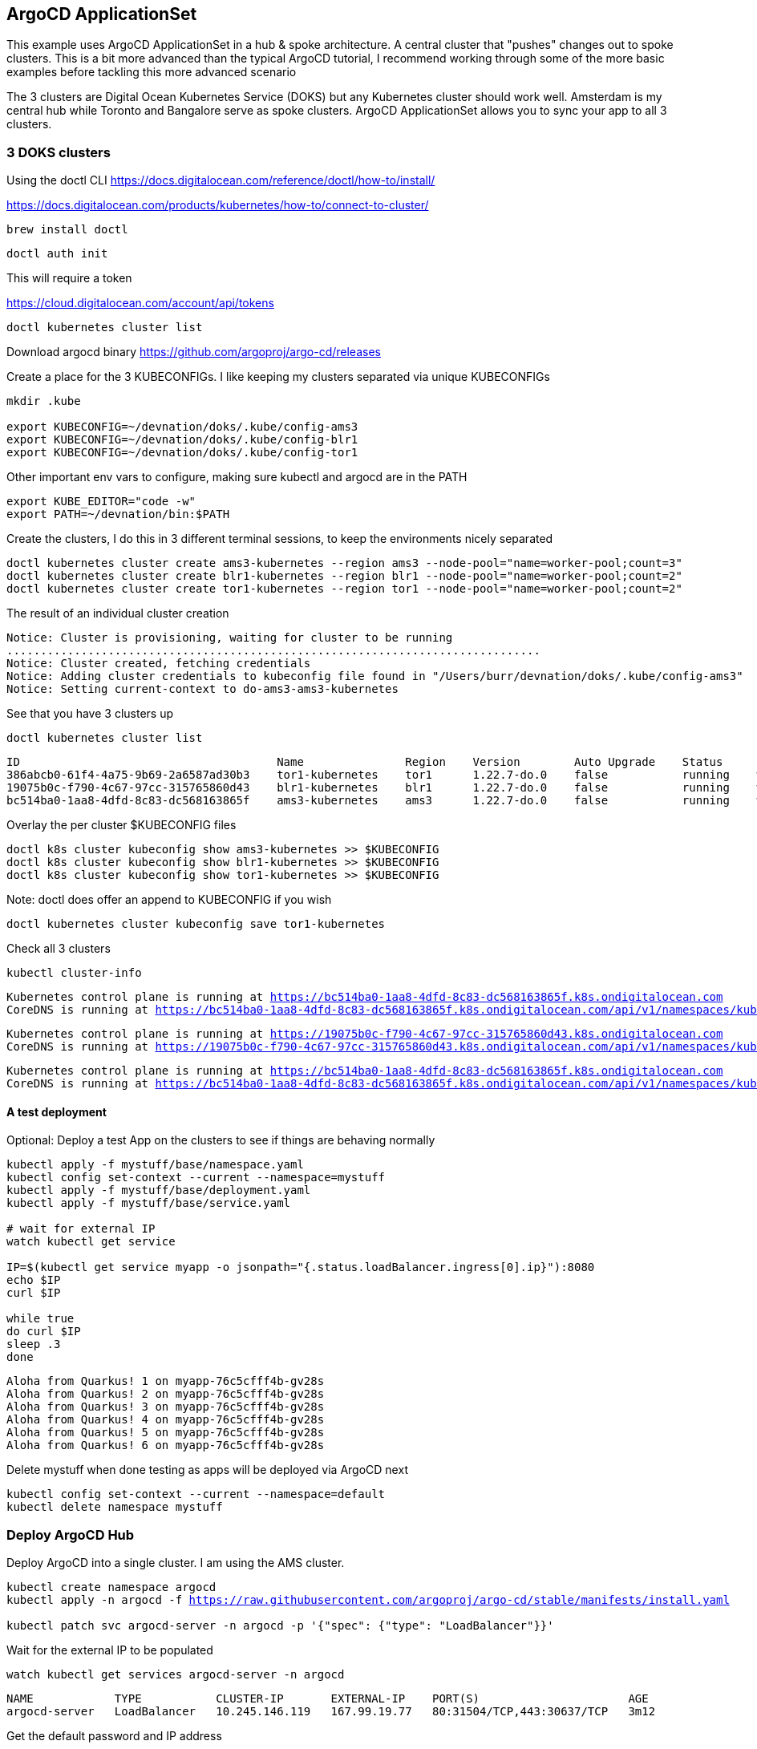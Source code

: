 == ArgoCD ApplicationSet

This example uses ArgoCD ApplicationSet in a hub & spoke architecture. A central cluster that "pushes" changes out to spoke clusters.   This is a bit more advanced than the typical ArgoCD tutorial, I recommend working through some of the more basic examples before tackling this more advanced scenario

The 3 clusters are Digital Ocean Kubernetes Service (DOKS) but any Kubernetes cluster should work well.  Amsterdam is my central hub while Toronto and Bangalore serve as spoke clusters.  ArgoCD ApplicationSet allows you to sync your app to all 3 clusters.

=== 3 DOKS clusters

Using the doctl CLI
https://docs.digitalocean.com/reference/doctl/how-to/install/

https://docs.digitalocean.com/products/kubernetes/how-to/connect-to-cluster/

[.console-input]
[source,bash,subs="+macros,+attributes"]
----
brew install doctl
----

[.console-input]
[source,bash,subs="+macros,+attributes"]

----
doctl auth init
----

This will require a token

https://cloud.digitalocean.com/account/api/tokens

[.console-input]
[source,bash,subs="+macros,+attributes"]

----
doctl kubernetes cluster list
----

Download argocd binary
https://github.com/argoproj/argo-cd/releases

Create a place for the 3 KUBECONFIGs.  I like keeping my clusters separated via unique KUBECONFIGs

[.console-input]
[source,bash,subs="+macros,+attributes"]
----
mkdir .kube

export KUBECONFIG=~/devnation/doks/.kube/config-ams3
export KUBECONFIG=~/devnation/doks/.kube/config-blr1
export KUBECONFIG=~/devnation/doks/.kube/config-tor1
----

Other important env vars to configure, making sure kubectl and argocd are in the PATH

[.console-input]
[source,bash,subs="+macros,+attributes"]
----
export KUBE_EDITOR="code -w"
export PATH=~/devnation/bin:$PATH
----

Create the clusters, I do this in 3 different terminal sessions, to keep the environments nicely separated
[.console-input]
[source,bash,subs="+macros,+attributes"]
----
doctl kubernetes cluster create ams3-kubernetes --region ams3 --node-pool="name=worker-pool;count=3"
doctl kubernetes cluster create blr1-kubernetes --region blr1 --node-pool="name=worker-pool;count=2"
doctl kubernetes cluster create tor1-kubernetes --region tor1 --node-pool="name=worker-pool;count=2"
----

The result of an individual cluster creation
[.console-output]
[source,bash,subs="+macros,+attributes"]
----
Notice: Cluster is provisioning, waiting for cluster to be running
...............................................................................
Notice: Cluster created, fetching credentials
Notice: Adding cluster credentials to kubeconfig file found in "/Users/burr/devnation/doks/.kube/config-ams3"
Notice: Setting current-context to do-ams3-ams3-kubernetes
----

See that you have 3 clusters up
[.console-input]
[source,bash,subs="+macros,+attributes"]
----
doctl kubernetes cluster list
----

[.console-output]
[source,bash,subs="+macros,+attributes"]
----
ID                                      Name               Region    Version        Auto Upgrade    Status     Node Pools
386abcb0-61f4-4a75-9b69-2a6587ad30b3    tor1-kubernetes    tor1      1.22.7-do.0    false           running    worker-pool
19075b0c-f790-4c67-97cc-315765860d43    blr1-kubernetes    blr1      1.22.7-do.0    false           running    worker-pool
bc514ba0-1aa8-4dfd-8c83-dc568163865f    ams3-kubernetes    ams3      1.22.7-do.0    false           running    worker-pool
----

Overlay the per cluster $KUBECONFIG files
[.console-input]
[source,bash,subs="+macros,+attributes"]

----
doctl k8s cluster kubeconfig show ams3-kubernetes >> $KUBECONFIG
doctl k8s cluster kubeconfig show blr1-kubernetes >> $KUBECONFIG
doctl k8s cluster kubeconfig show tor1-kubernetes >> $KUBECONFIG
----

Note: doctl does offer an append to KUBECONFIG if you wish
----
doctl kubernetes cluster kubeconfig save tor1-kubernetes
----

Check all 3 clusters
[.console-input]
[source,bash,subs="+macros,+attributes"]
----
kubectl cluster-info
----

[.console-output]
[source,bash,subs="+macros,+attributes"]
----
Kubernetes control plane is running at https://bc514ba0-1aa8-4dfd-8c83-dc568163865f.k8s.ondigitalocean.com
CoreDNS is running at https://bc514ba0-1aa8-4dfd-8c83-dc568163865f.k8s.ondigitalocean.com/api/v1/namespaces/kube-system/services/kube-dns:dns/proxy
----

[.console-output]
[source,bash,subs="+macros,+attributes"]
----
Kubernetes control plane is running at https://19075b0c-f790-4c67-97cc-315765860d43.k8s.ondigitalocean.com
CoreDNS is running at https://19075b0c-f790-4c67-97cc-315765860d43.k8s.ondigitalocean.com/api/v1/namespaces/kube-system/services/kube-dns:dns/proxy
----

[.console-output]
[source,bash,subs="+macros,+attributes"]
----
Kubernetes control plane is running at https://bc514ba0-1aa8-4dfd-8c83-dc568163865f.k8s.ondigitalocean.com
CoreDNS is running at https://bc514ba0-1aa8-4dfd-8c83-dc568163865f.k8s.ondigitalocean.com/api/v1/namespaces/kube-system/services/kube-dns:dns/proxy
----

==== A test deployment
Optional: Deploy a test App on the clusters to see if things are behaving normally

[.console-input]
[source,bash,subs="+macros,+attributes"]
----
kubectl apply -f mystuff/base/namespace.yaml
kubectl config set-context --current --namespace=mystuff
kubectl apply -f mystuff/base/deployment.yaml
kubectl apply -f mystuff/base/service.yaml

# wait for external IP
watch kubectl get service

IP=$(kubectl get service myapp -o jsonpath="{.status.loadBalancer.ingress[0].ip}"):8080
echo $IP
curl $IP

while true
do curl $IP
sleep .3
done
----

[.console-output]
[source,bash,subs="+macros,+attributes"]
----
Aloha from Quarkus! 1 on myapp-76c5cfff4b-gv28s
Aloha from Quarkus! 2 on myapp-76c5cfff4b-gv28s
Aloha from Quarkus! 3 on myapp-76c5cfff4b-gv28s
Aloha from Quarkus! 4 on myapp-76c5cfff4b-gv28s
Aloha from Quarkus! 5 on myapp-76c5cfff4b-gv28s
Aloha from Quarkus! 6 on myapp-76c5cfff4b-gv28s
----

Delete mystuff when done testing as apps will be deployed via ArgoCD next

[.console-input]
[source,bash,subs="+macros,+attributes"]
----
kubectl config set-context --current --namespace=default
kubectl delete namespace mystuff
----


=== Deploy ArgoCD Hub

Deploy ArgoCD into a single cluster. I am using the AMS cluster.

[.console-input]
[source,bash,subs="+macros,+attributes"]
----
kubectl create namespace argocd
kubectl apply -n argocd -f https://raw.githubusercontent.com/argoproj/argo-cd/stable/manifests/install.yaml

kubectl patch svc argocd-server -n argocd -p '{"spec": {"type": "LoadBalancer"}}'
----

Wait for the external IP to be populated

[.console-input]
[source,bash,subs="+macros,+attributes"]
----
watch kubectl get services argocd-server -n argocd
----

[.console-output]
[source,bash,subs="+macros,+attributes"]

----
NAME            TYPE           CLUSTER-IP       EXTERNAL-IP    PORT(S)                      AGE
argocd-server   LoadBalancer   10.245.146.119   167.99.19.77   80:31504/TCP,443:30637/TCP   3m12
----

Get the default password and IP address
[.console-input]
[source,bash,subs="+macros,+attributes"]
----
ARGOCD_PASS=$(kubectl -n argocd get secret argocd-initial-admin-secret -o jsonpath="{.data.password}" | base64 -d)

ARGOCD_IP=$(kubectl -n argocd get service argocd-server -o jsonpath="{.status.loadBalancer.ingress[0].ip}"):80

echo $ARGOCD_IP

echo $ARGOCD_PASS
----

Open the browser to the correct address

[.console-input]
[source,bash,subs="+macros,+attributes"]
----
open http://$ARGOCD_IP
----

Login with "admin" and $ARGOCD_PASS

Also login via the argocd CLI

[.console-input]
[source,bash,subs="+macros,+attributes"]
----
argocd login --insecure --grpc-web $ARGOCD_IP  --username admin --password $ARGOCD_PASS
----

Add the Hub cluster to ArgoCD

[.console-input]
[source,bash,subs="+macros,+attributes"]
----
kubectl config get-contexts -o name
argocd cluster add --kubeconfig $KUBECONFIG do-ams3-ams3-kubernetes --name amsterdam
----


Using the correct terminal, the correct $KUBECONFIG, add Spoke 1
[.console-input]
[source,bash,subs="+macros,+attributes"]
----
kubectl config get-contexts -o name
argocd cluster add --kubeconfig $KUBECONFIG do-blr1-blr1-kubernetes --name bangalore
----

Using the correct terminal, the correct $KUBECONFIG, add Spoke 2
[.console-input]
[source,bash,subs="+macros,+attributes"]
----
kubectl config get-contexts -o name
argocd cluster add --kubeconfig $KUBECONFIG do-tor1-tor1-kubernetes --name toronto
----


Check to see how many clusters you have added
[.console-input]
[source,bash,subs="+macros,+attributes"]
----
argocd cluster list
----

[.console-output]
[source,bash,subs="+macros,+attributes"]
----
SERVER                                                               NAME        VERSION  STATUS   MESSAGE                                              PROJECT
https://19075b0c-f790-4c67-97cc-315765860d43.k8s.ondigitalocean.com  bangalore            Unknown  Cluster has no application and not being monitored.
https://386abcb0-61f4-4a75-9b69-2a6587ad30b3.k8s.ondigitalocean.com  toronto              Unknown  Cluster has no application and not being monitored.
https://bc514ba0-1aa8-4dfd-8c83-dc568163865f.k8s.ondigitalocean.com  amsterdam            Unknown  Cluster has no application and not being monitored.
https://kubernetes.default.svc                                       in-cluster           Unknown  Cluster has no application and not being monitored.
----

image::./images/argocd-1.png[][Console Clusters]


On the hub cluster, each imported cluster has a secret.  These secrets become important later.
[.console-input]
[source,bash,subs="+macros,+attributes"]
----
kubectl get secrets -n argocd -l argocd.argoproj.io/secret-type=cluster
----

[.console-output]
[source,bash,subs="+macros,+attributes"]
----
NAME                                                                             TYPE     DATA   AGE
cluster-19075b0c-f790-4c67-97cc-315765860d43.k8s.ondigitalocean.com-3225379585   Opaque   3      5m19s
cluster-386abcb0-61f4-4a75-9b69-2a6587ad30b3.k8s.ondigitalocean.com-3865365367   Opaque   3      5m8s
cluster-bc514ba0-1aa8-4dfd-8c83-dc568163865f.k8s.ondigitalocean.com-4271209868   Opaque   3      6m8s
----

=== Deploy an Application (not yet ApplicationSet)
Deploy an Application to the hub cluster.  This is not yet ApplicationSet for multi-cluster
[.console-input]
[source,bash,subs="+macros,+attributes"]
----
argocd app create myapp-demo --repo https://github.com/burrsutter/doks-argocd.git --path mystuff/base --dest-server https://kubernetes.default.svc --dest-namespace mystuff
argocd app sync myapp-demo
----

image::./images/argocd-2.png[][Console Applications]

[.console-input]
[source,bash,subs="+macros,+attributes"]
----
watch kubectl get services -n mystuff
----

[.console-output]
[source,bash,subs="+macros,+attributes"]
----
NAME    TYPE           CLUSTER-IP       EXTERNAL-IP      PORT(S)          AGE
myapp   LoadBalancer   10.245.114.187   161.35.246.253   8080:32185/TCP   3m20s
----

curl your app

[.console-input]
[source,bash,subs="+macros,+attributes"]
----
MYIP=$(kubectl -n mystuff get service myapp -o jsonpath="{.status.loadBalancer.ingress[0].ip}"):8080

while true
do curl $MYIP
sleep .3
done
----

[.console-output]
[source,bash,subs="+macros,+attributes"]
----
Aloha from Quarkus! 1 on myapp-76c5cfff4b-2wqg8
Aloha from Quarkus! 2 on myapp-76c5cfff4b-2wqg8
Aloha from Quarkus! 3 on myapp-76c5cfff4b-2wqg8
----

Make a change to base/deployment.yaml and make it sync
----
git commit -am "updated something"
git push
argocd app sync myapp-demo --prune
----

[.console-input]
[source,bash,subs="+macros,+attributes"]
----
while true
do curl $MYIP
sleep .3
done

AlohaX from Quarkus! 1 on myapp-5c8f597d8-j2m6c
AlohaX from Quarkus! 2 on myapp-5c8f597d8-j2m6c
----

Clean up App
[.console-input]
[source,bash,subs="+macros,+attributes"]
----
argocd app delete myapp-demo
----

wait for it to disappear, there should be no Apps 

[.console-input]
[source,bash,subs="+macros,+attributes"]
----
argocd app list
----
[.console-output]
[source,bash,subs="+macros,+attributes"]
----
NAME  CLUSTER  NAMESPACE  PROJECT  STATUS  HEALTH  SYNCPOLICY  CONDITIONS  REPO  PATH  TARGET
----


Create an ApplicationSet for N clusters

[.console-input]
[source,bash,subs="+macros,+attributes"]
----
kubectl apply -f myapplicationset.yaml -n argocd
----

----
kubectl get applicationset -n argocd
NAME    AGE
myapp   5s
----

Still there should be no Apps, Apps are "generated" later
[.console-input]
[source,bash,subs="+macros,+attributes"]
----
argocd app list
NAME             CLUSTER                                                              NAMESPACE  PROJECT  STATUS  HEALTH       SYNCPOLICY  CONDITIONS  REPO                                           PATH                        TARGET
amsterdam-myapp  https://bc514ba0-1aa8-4dfd-8c83-dc568163865f.k8s.ondigitalocean.com  mystuff    default  Synced  Progressing  Auto-Prune  <none>      https://github.com/burrsutter/doks-argocd.git  mystuff/overlays/amsterdam  main
bangalore-myapp  https://19075b0c-f790-4c67-97cc-315765860d43.k8s.ondigitalocean.com  mystuff    default  Synced  Progressing  Auto-Prune  <none>      https://github.com/burrsutter/doks-argocd.git  mystuff/overlays/bangalore  main
toronto-myapp    https://386abcb0-61f4-4a75-9b69-2a6587ad30b3.k8s.ondigitalocean.com  mystuff    default  Synced  Progressing  Auto-Prune  <none>      https://github.com/burrsutter/doks-argocd.git  mystuff/overlays/toronto    main
----


Remember

[.console-input]
[source,bash,subs="+macros,+attributes"]
----
kubectl get secrets -n argocd -l argocd.argoproj.io/secret-type=cluster
----

Add the correct magic label

[.console-input]
[source,bash,subs="+macros,+attributes"]
-----
kubectl label secret env=myapptarget -n argocd -l argocd.argoproj.io/secret-type=cluster
-----

This magic label comes from the file myapplicationset.yaml

[.console-input]
[source,bash,subs="+macros,+attributes"]
----
spec:
  generators:
  - clusters:
      selector:
        matchLabels:
          env: myapptarget
----

[.console-input]
[source,bash,subs="+macros,+attributes"]
----
kubectl get secrets  -l env=myapptarget -n argocd
----


The other bit of magic is that the overlay names match the cluster names

[.console-input]
[source,bash,subs="+macros,+attributes"]
----
├── mystuff
│   ├── base
│   │   ├── deployment.yaml
│   │   ├── kustomization.yaml
│   │   ├── namespace.yaml
│   │   └── service.yaml
│   └── overlays
│       ├── amsterdam
│       │   ├── deployment.yaml
│       │   └── kustomization.yaml
│       ├── bangalore
│       │   ├── deployment.yaml
│       │   └── kustomization.yaml
│       └── toronto
│           ├── deployment.yaml
│           └── kustomization.yaml
----

[.console-input]
[source,bash,subs="+macros,+attributes"]
----
argocd cluster list
SERVER                                                               NAME        VERSION  STATUS      MESSAGE                                              PROJECT
https://bc514ba0-1aa8-4dfd-8c83-dc568163865f.k8s.ondigitalocean.com  amsterdam            Unknown     Cluster has no application and not being monitored.
https://386abcb0-61f4-4a75-9b69-2a6587ad30b3.k8s.ondigitalocean.com  toronto              Unknown     Cluster has no application and not being monitored.
https://19075b0c-f790-4c67-97cc-315765860d43.k8s.ondigitalocean.com  bangalore            Unknown     Cluster has no application and not being monitored.
https://kubernetes.default.svc                                       in-cluster  1.22     Successful
----

[.console-input]
[source,bash,subs="+macros,+attributes"]
----
kubectl describe applicationset myapp
----

----
argocd app list
NAME             CLUSTER                                                              NAMESPACE  PROJECT  STATUS  HEALTH       SYNCPOLICY  CONDITIONS  REPO                                           PATH                        TARGET
amsterdam-myapp  https://bc514ba0-1aa8-4dfd-8c83-dc568163865f.k8s.ondigitalocean.com  mystuff    default  Synced  Progressing  Auto-Prune  <none>      https://github.com/burrsutter/doks-argocd.git  mystuff/overlays/amsterdam  main
bangalore-myapp  https://19075b0c-f790-4c67-97cc-315765860d43.k8s.ondigitalocean.com  mystuff    default  Synced  Progressing  Auto-Prune  <none>      https://github.com/burrsutter/doks-argocd.git  mystuff/overlays/bangalore  main
toronto-myapp    https://386abcb0-61f4-4a75-9b69-2a6587ad30b3.k8s.ondigitalocean.com  mystuff    default  Synced  Progressing  Auto-Prune  <none>      https://github.com/burrsutter/doks-argocd.git  mystuff/overlays/toronto    main
----

image::./images/argocd-4.png[][3 Apps]


On each cluster wait for the external IP address
----
MYIP=$(kubectl -n mystuff get service myapp -o jsonpath="{.status.loadBalancer.ingress[0].ip}"):8080

while true
do curl $MYIP
sleep .3
done
----

image::./images/argocd-5.png[][iTerm2 3 clusters] 

=== Rollout an update

To see a rollout, edit overlays/toronto/deployment.yaml, switch between "Hi" and "Bonjour"

You can wait for the 3 minute default polling interval
OR you can configure a webhook
OR you can just Refresh Hard

image::./images/argocd-6.png[][Refresh Hard]


=== Clean Up

Remove all clusters, save some money
----
doctl k8s cluster delete ams3-kubernetes
doctl k8s cluster delete blr1-kubernetes
doctl k8s cluster delete tor1-kubernetes
----

Remove all load-balancers, those seem to hang around even when clusters are deleted
----
doctl compute load-balancer list
doctl compute load-balancer delete 1069dd38-35e8-4f6a-a968-408ff86b78c6
----

ToDo - work on a bash shell script to wait for external IP to populate
https://stackoverflow.com/questions/66114851/kubectl-wait-for-service-to-get-external-ip

